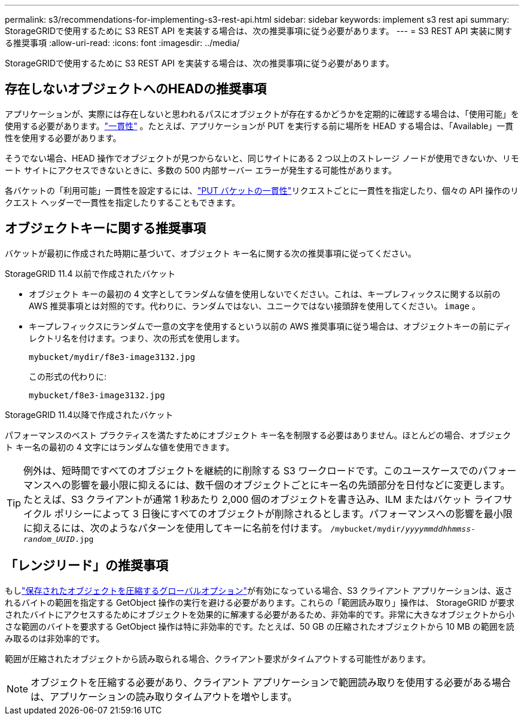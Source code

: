 ---
permalink: s3/recommendations-for-implementing-s3-rest-api.html 
sidebar: sidebar 
keywords: implement s3 rest api 
summary: StorageGRIDで使用するために S3 REST API を実装する場合は、次の推奨事項に従う必要があります。 
---
= S3 REST API 実装に関する推奨事項
:allow-uri-read: 
:icons: font
:imagesdir: ../media/


[role="lead"]
StorageGRIDで使用するために S3 REST API を実装する場合は、次の推奨事項に従う必要があります。



== 存在しないオブジェクトへのHEADの推奨事項

アプリケーションが、実際には存在しないと思われるパスにオブジェクトが存在するかどうかを定期的に確認する場合は、「使用可能」を使用する必要があります。link:consistency-controls.html["一貫性"] 。たとえば、アプリケーションが PUT を実行する前に場所を HEAD する場合は、「Available」一貫性を使用する必要があります。

そうでない場合、HEAD 操作でオブジェクトが見つからないと、同じサイトにある 2 つ以上のストレージ ノードが使用できないか、リモート サイトにアクセスできないときに、多数の 500 内部サーバー エラーが発生する可能性があります。

各バケットの「利用可能」一貫性を設定するには、link:put-bucket-consistency-request.html["PUT バケットの一貫性"]リクエストごとに一貫性を指定したり、個々の API 操作のリクエスト ヘッダーで一貫性を指定したりすることもできます。



== オブジェクトキーに関する推奨事項

バケットが最初に作成された時期に基づいて、オブジェクト キー名に関する次の推奨事項に従ってください。

.StorageGRID 11.4 以前で作成されたバケット
* オブジェクト キーの最初の 4 文字としてランダムな値を使用しないでください。これは、キープレフィックスに関する以前の AWS 推奨事項とは対照的です。代わりに、ランダムではない、ユニークではない接頭辞を使用してください。 `image` 。
* キープレフィックスにランダムで一意の文字を使用するという以前の AWS 推奨事項に従う場合は、オブジェクトキーの前にディレクトリ名を付けます。つまり、次の形式を使用します。
+
`mybucket/mydir/f8e3-image3132.jpg`

+
この形式の代わりに:

+
`mybucket/f8e3-image3132.jpg`



.StorageGRID 11.4以降で作成されたバケット
パフォーマンスのベスト プラクティスを満たすためにオブジェクト キー名を制限する必要はありません。ほとんどの場合、オブジェクト キー名の最初の 4 文字にはランダムな値を使用できます。


TIP: 例外は、短時間ですべてのオブジェクトを継続的に削除する S3 ワークロードです。このユースケースでのパフォーマンスへの影響を最小限に抑えるには、数千個のオブジェクトごとにキー名の先頭部分を日付などに変更します。たとえば、S3 クライアントが通常 1 秒あたり 2,000 個のオブジェクトを書き込み、ILM またはバケット ライフサイクル ポリシーによって 3 日後にすべてのオブジェクトが削除されるとします。パフォーマンスへの影響を最小限に抑えるには、次のようなパターンを使用してキーに名前を付けます。 `/mybucket/mydir/_yyyymmddhhmmss_-_random_UUID_.jpg`



== 「レンジリード」の推奨事項

もしlink:../admin/configuring-stored-object-compression.html["保存されたオブジェクトを圧縮するグローバルオプション"]が有効になっている場合、S3 クライアント アプリケーションは、返されるバイトの範囲を指定する GetObject 操作の実行を避ける必要があります。これらの「範囲読み取り」操作は、 StorageGRID が要求されたバイトにアクセスするためにオブジェクトを効果的に解凍する必要があるため、非効率的です。非常に大きなオブジェクトから小さな範囲のバイトを要求する GetObject 操作は特に非効率的です。たとえば、50 GB の圧縮されたオブジェクトから 10 MB の範囲を読み取るのは非効率的です。

範囲が圧縮されたオブジェクトから読み取られる場合、クライアント要求がタイムアウトする可能性があります。


NOTE: オブジェクトを圧縮する必要があり、クライアント アプリケーションで範囲読み取りを使用する必要がある場合は、アプリケーションの読み取りタイムアウトを増やします。
